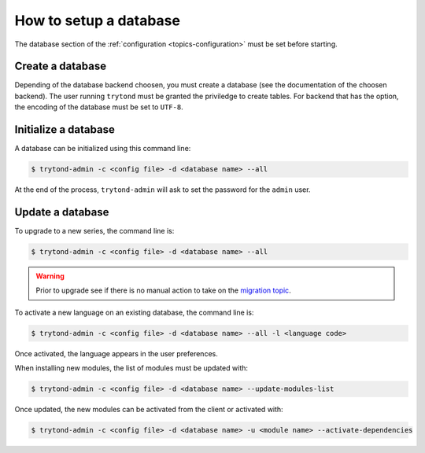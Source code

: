 .. _topics-setup-database:

=======================
How to setup a database
=======================

The database section of the :ref:`configuration <topics-configuration>` must be
set before starting.

Create a database
=================

Depending of the database backend choosen, you must create a database (see the
documentation of the choosen backend). The user running ``trytond`` must be
granted the priviledge to create tables. For backend that has the option, the
encoding of the database must be set to ``UTF-8``.

Initialize a database
=====================

A database can be initialized using this command line:

.. code-block:: console

    $ trytond-admin -c <config file> -d <database name> --all

At the end of the process, ``trytond-admin`` will ask to set the password for
the ``admin`` user.

Update a database
=================

To upgrade to a new series, the command line is:

.. code-block:: console

    $ trytond-admin -c <config file> -d <database name> --all

.. warning::
    Prior to upgrade see if there is no manual action to take on the `migration
    topic`_.

.. _`migration topic`: https://docs.tryton.org/migration

To activate a new language on an existing database, the command line is:

.. code-block:: console

    $ trytond-admin -c <config file> -d <database name> --all -l <language code>

Once activated, the language appears in the user preferences.

When installing new modules, the list of modules must be updated with:

.. code-block:: console

    $ trytond-admin -c <config file> -d <database name> --update-modules-list

Once updated, the new modules can be activated from the client or activated with:

.. code-block:: console

    $ trytond-admin -c <config file> -d <database name> -u <module name> --activate-dependencies
